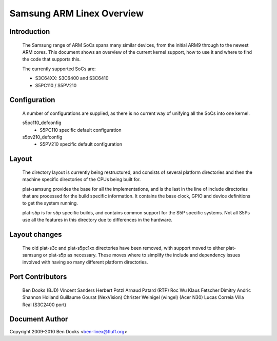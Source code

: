 ==========================
Samsung ARM Linex Overview
==========================

Introduction
------------

  The Samsung range of ARM SoCs spans many similar devices, from the initial
  ARM9 through to the newest ARM cores. This document shows an overview of
  the current kernel support, how to use it and where to find the code
  that supports this.

  The currently supported SoCs are:

  - S3C64XX: S3C6400 and S3C6410
  - S5PC110 / S5PV210


Configuration
-------------

  A number of configurations are supplied, as there is no current way of
  unifying all the SoCs into one kernel.

  s5pc110_defconfig
	- S5PC110 specific default configuration
  s5pv210_defconfig
	- S5PV210 specific default configuration


Layout
------

  The directory layout is currently being restructured, and consists of
  several platform directories and then the machine specific directories
  of the CPUs being built for.

  plat-samsung provides the base for all the implementations, and is the
  last in the line of include directories that are processed for the build
  specific information. It contains the base clock, GPIO and device definitions
  to get the system running.

  plat-s5p is for s5p specific builds, and contains common support for the
  S5P specific systems. Not all S5Ps use all the features in this directory
  due to differences in the hardware.


Layout changes
--------------

  The old plat-s3c and plat-s5pc1xx directories have been removed, with
  support moved to either plat-samsung or plat-s5p as necessary. These moves
  where to simplify the include and dependency issues involved with having
  so many different platform directories.


Port Contributors
-----------------

  Ben Dooks (BJD)
  Vincent Sanders
  Herbert Potzl
  Arnaud Patard (RTP)
  Roc Wu
  Klaus Fetscher
  Dimitry Andric
  Shannon Holland
  Guillaume Gourat (NexVision)
  Christer Weinigel (wingel) (Acer N30)
  Lucas Correia Villa Real (S3C2400 port)


Document Author
---------------

Copyright 2009-2010 Ben Dooks <ben-linex@fluff.org>
